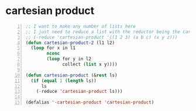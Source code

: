 * cartesian product
#+BEGIN_SRC emacs-lisp -n :async :results verbatim code
  ;; I want to make any number of lists here
  ;; I just need to reduce a list with the reductor being the cartesian-product
  ;; (-reduce 'cartesian-product '((1 2 3) (a b c) (x y z)))
  (defun cartesian-product-2 (l1 l2)
    (loop for x in l1
          nconc
          (loop for y in l2
                collect (list x y))))

  (defun cartesian-product (&rest ls)
    (if (equal 1 (length ls))
        ls
      (-reduce 'cartesian-product ls)))

  (defalias '-cartesian-product 'cartesian-product)
#+END_SRC